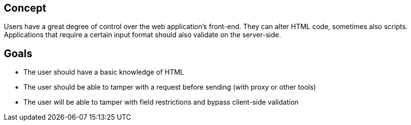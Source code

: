 == Concept

Users have a great degree of control over the web application's front-end.
They can alter HTML code, sometimes also scripts. Applications that require a certain input format should also validate on the server-side.

== Goals

* The user should have a basic knowledge of HTML
* The user should be able to tamper with a request before sending (with proxy or other tools)
* The user will be able to tamper with field restrictions and bypass client-side validation
